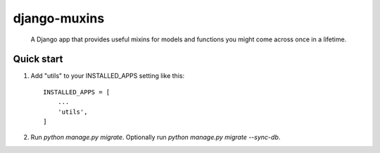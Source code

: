 =====
django-muxins
=====

 A Django app that provides useful mixins for models and functions you might come across once in a lifetime.

Quick start
-----------

1. Add "utils" to your INSTALLED_APPS setting like this::

    INSTALLED_APPS = [
        ...
        'utils',
    ]

2. Run `python manage.py migrate`. Optionally run `python manage.py migrate --sync-db`.
